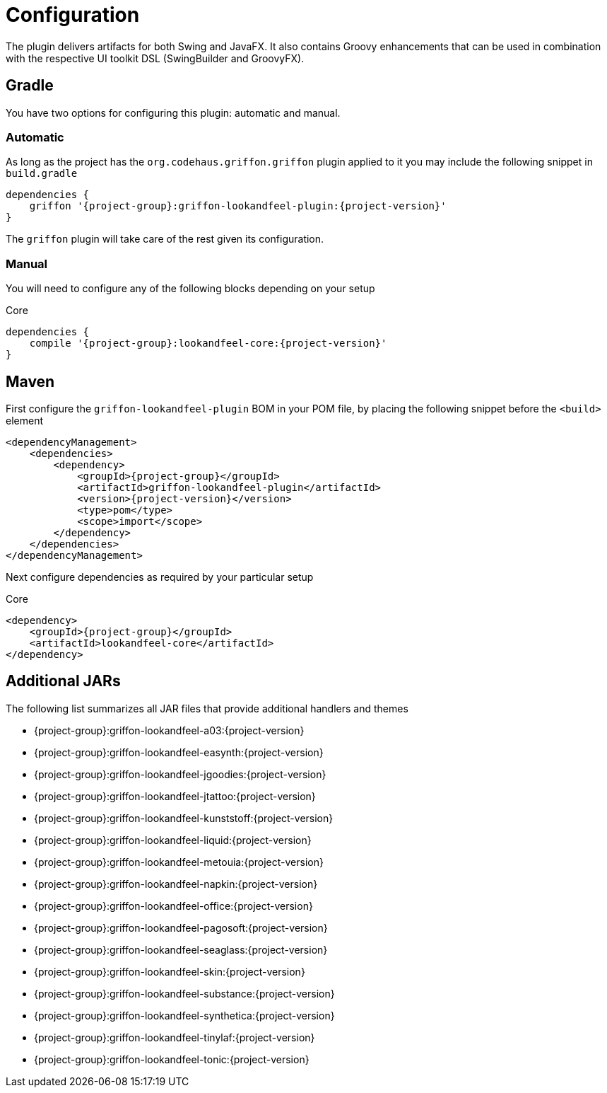
[[_configuration]]
= Configuration

The plugin delivers artifacts for both Swing and JavaFX. It also contains Groovy enhancements
that can be used in combination with the respective UI toolkit DSL (SwingBuilder and GroovyFX).

== Gradle

You have two options for configuring this plugin: automatic and manual.

=== Automatic

As long as the project has the `org.codehaus.griffon.griffon` plugin applied to it you
may include the following snippet in `build.gradle`

[source,groovy,options="nowrap"]
[subs="attributes"]
----
dependencies {
    griffon '{project-group}:griffon-lookandfeel-plugin:{project-version}'
}
----

The `griffon` plugin will take care of the rest given its configuration.

=== Manual

You will need to configure any of the following blocks depending on your setup

.Core
[source,groovy,options="nowrap"]
[subs="attributes"]
----
dependencies {
    compile '{project-group}:lookandfeel-core:{project-version}'
}
----

== Maven

First configure the `griffon-lookandfeel-plugin` BOM in your POM file, by placing the following
snippet before the `<build>` element

[source,xml,options="nowrap"]
[subs="attributes,verbatim"]
----
<dependencyManagement>
    <dependencies>
        <dependency>
            <groupId>{project-group}</groupId>
            <artifactId>griffon-lookandfeel-plugin</artifactId>
            <version>{project-version}</version>
            <type>pom</type>
            <scope>import</scope>
        </dependency>
    </dependencies>
</dependencyManagement>
----

Next configure dependencies as required by your particular setup

.Core
[source,xml,options="nowrap"]
[subs="attributes,verbatim"]
----
<dependency>
    <groupId>{project-group}</groupId>
    <artifactId>lookandfeel-core</artifactId>
</dependency>
----

== Additional JARs

The following list summarizes all JAR files that provide additional handlers and themes

 * {project-group}:griffon-lookandfeel-a03:{project-version}
 * {project-group}:griffon-lookandfeel-easynth:{project-version}
 * {project-group}:griffon-lookandfeel-jgoodies:{project-version}
 * {project-group}:griffon-lookandfeel-jtattoo:{project-version}
 * {project-group}:griffon-lookandfeel-kunststoff:{project-version}
 * {project-group}:griffon-lookandfeel-liquid:{project-version}
 * {project-group}:griffon-lookandfeel-metouia:{project-version}
 * {project-group}:griffon-lookandfeel-napkin:{project-version}
 * {project-group}:griffon-lookandfeel-office:{project-version}
 * {project-group}:griffon-lookandfeel-pagosoft:{project-version}
 * {project-group}:griffon-lookandfeel-seaglass:{project-version}
 * {project-group}:griffon-lookandfeel-skin:{project-version}
 * {project-group}:griffon-lookandfeel-substance:{project-version}
 * {project-group}:griffon-lookandfeel-synthetica:{project-version}
 * {project-group}:griffon-lookandfeel-tinylaf:{project-version}
 * {project-group}:griffon-lookandfeel-tonic:{project-version}


